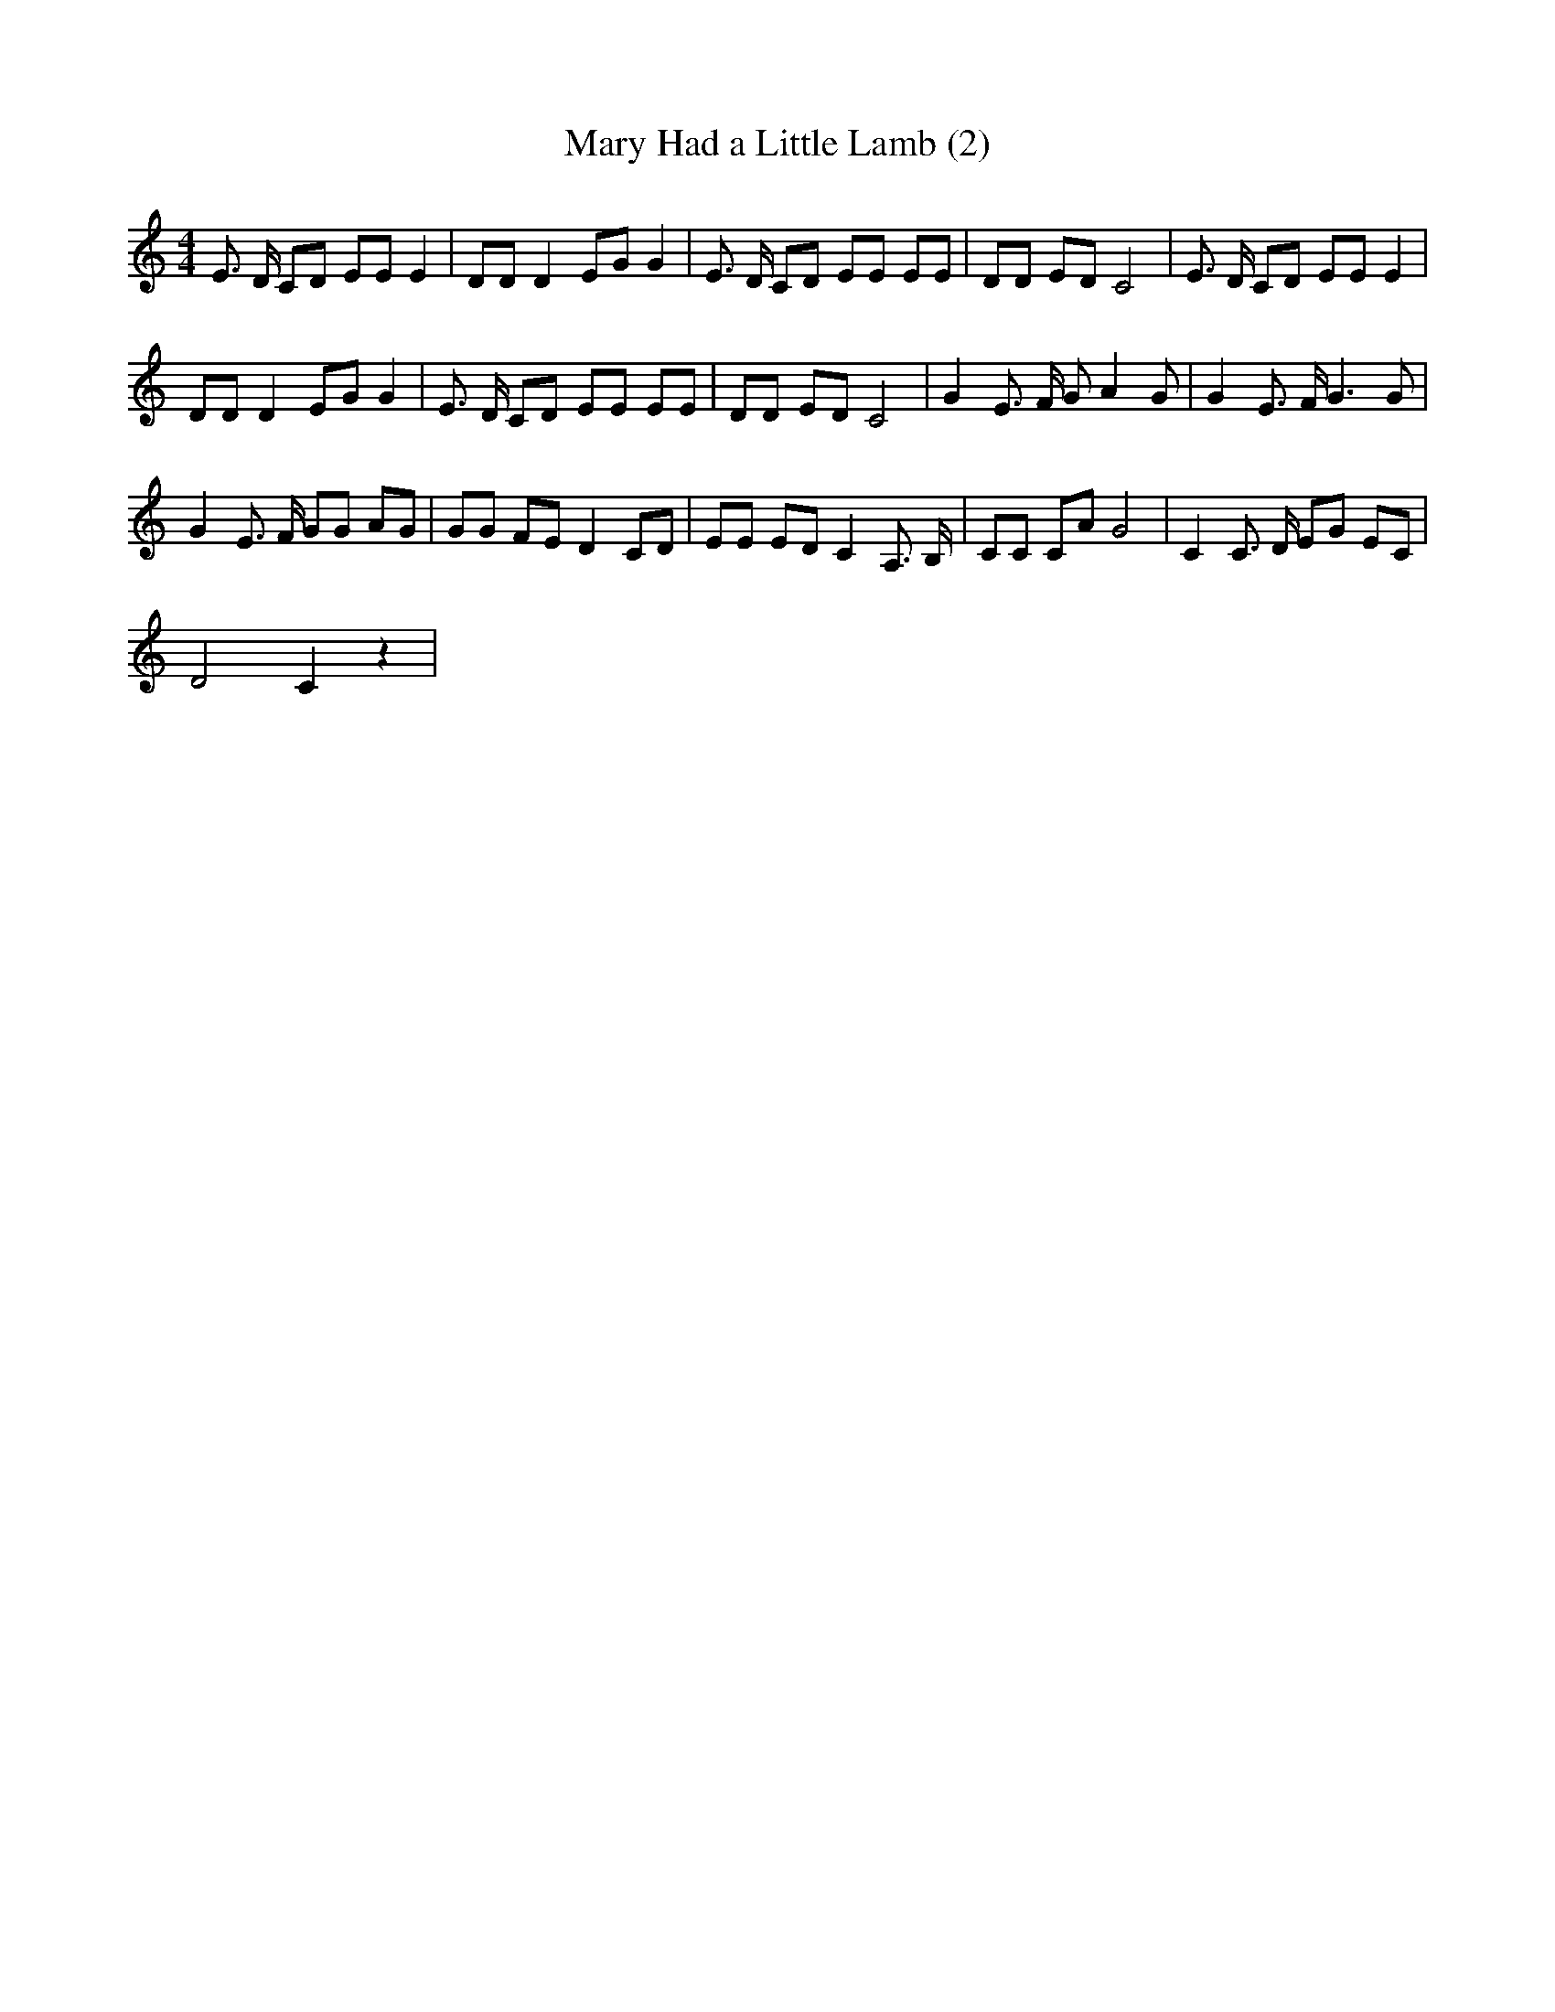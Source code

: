 X: 1
T:Mary Had a Little Lamb (2)
M:4/4
L:1/8
K:C
E3/2 D/2 CD EE E2| DD D2 EG G2| E3/2 D/2 CD EE EE| DD ED C4| E3/2 D/2 CD EE E2|
DD D2 EG G2| E3/2 D/2 CD EE EE| DD ED C4| G2 E3/2 F/2 G A2 G| G2 E3/2 F/2 G3 G|
G2 E3/2 F/2 GG AG| GG FE D2CD| EE ED C2 A,3/2 B,/2| CC CA G4| C2 C3/2 D/2 EG EC|
D4 C2 z2|